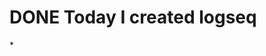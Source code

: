 * DONE Today I created logseq
:LOGBOOK:
CLOCK: [2022-04-04 Mon 12:08:57]--[2022-04-04 Mon 12:08:58] =>  00:00:01
:END:
*